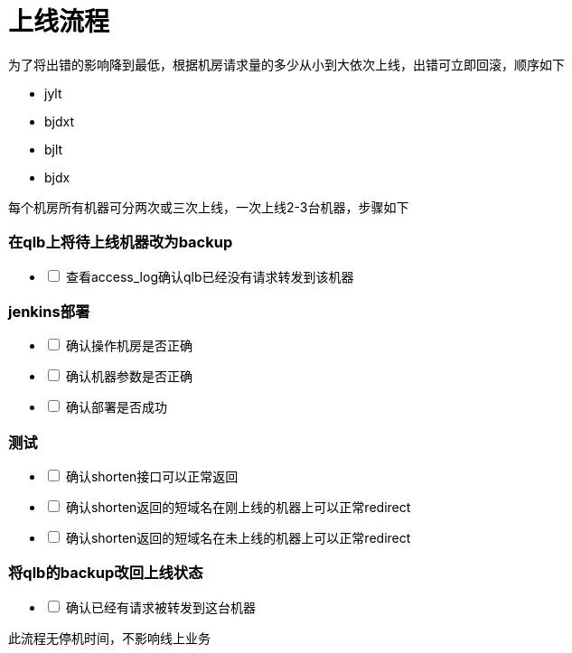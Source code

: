 = 上线流程
:nofooter:

为了将出错的影响降到最低，根据机房请求量的多少从小到大依次上线，出错可立即回滚，顺序如下

* jylt
* bjdxt
* bjlt
* bjdx

每个机房所有机器可分两次或三次上线，一次上线2-3台机器，步骤如下

=== 在qlb上将待上线机器改为backup

[%interactive]
* [ ] 查看access_log确认qlb已经没有请求转发到该机器

=== jenkins部署

[%interactive]
* [ ] 确认操作机房是否正确
* [ ] 确认机器参数是否正确
* [ ] 确认部署是否成功

=== 测试

[%interactive]
* [ ] 确认shorten接口可以正常返回
* [ ] 确认shorten返回的短域名在刚上线的机器上可以正常redirect
* [ ] 确认shorten返回的短域名在未上线的机器上可以正常redirect

=== 将qlb的backup改回上线状态

[%interactive]
* [ ] 确认已经有请求被转发到这台机器

此流程无停机时间，不影响线上业务

